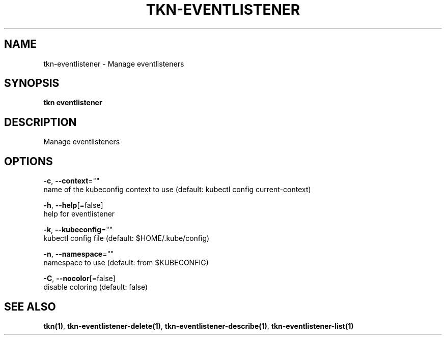 .TH "TKN\-EVENTLISTENER" "1" "" "Auto generated by spf13/cobra" "" 
.nh
.ad l


.SH NAME
.PP
tkn\-eventlistener \- Manage eventlisteners


.SH SYNOPSIS
.PP
\fBtkn eventlistener\fP


.SH DESCRIPTION
.PP
Manage eventlisteners


.SH OPTIONS
.PP
\fB\-c\fP, \fB\-\-context\fP=""
    name of the kubeconfig context to use (default: kubectl config current\-context)

.PP
\fB\-h\fP, \fB\-\-help\fP[=false]
    help for eventlistener

.PP
\fB\-k\fP, \fB\-\-kubeconfig\fP=""
    kubectl config file (default: $HOME/.kube/config)

.PP
\fB\-n\fP, \fB\-\-namespace\fP=""
    namespace to use (default: from $KUBECONFIG)

.PP
\fB\-C\fP, \fB\-\-nocolor\fP[=false]
    disable coloring (default: false)


.SH SEE ALSO
.PP
\fBtkn(1)\fP, \fBtkn\-eventlistener\-delete(1)\fP, \fBtkn\-eventlistener\-describe(1)\fP, \fBtkn\-eventlistener\-list(1)\fP

